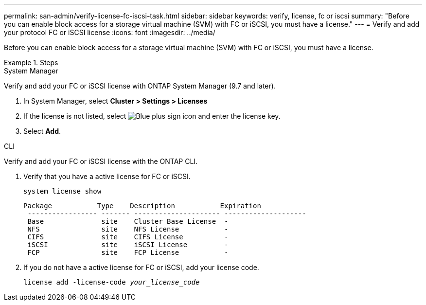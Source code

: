 ---
permalink: san-admin/verify-license-fc-iscsi-task.html
sidebar: sidebar
keywords: verify, license, fc or iscsi
summary: "Before you can enable block access for a storage virtual machine (SVM) with FC or iSCSI, you must have a license."
---
= Verify and add your protocol FC or iSCSI license
:icons: font
:imagesdir: ../media/

[.lead]
Before you can enable block access for a storage virtual machine (SVM) with FC or iSCSI, you must have a license.

.Steps

// start tabbed area

[role="tabbed-block"]
====
.System Manager 
--

Verify and add your FC or iSCSI license with ONTAP System Manager (9.7 and later).

. In System Manager, select *Cluster > Settings > Licenses*
. If the license is not listed, select image:icon_add_blue_bg.png[Blue plus sign icon] and enter the license key.
. Select *Add*.

--
.CLI
--
Verify and add your FC or iSCSI license with the ONTAP CLI.

. Verify that you have a active license for FC or iSCSI. 
+
`system license show`
+
----

Package           Type    Description           Expiration
 ----------------- ------- --------------------- --------------------
 Base              site    Cluster Base License  -
 NFS               site    NFS License           -
 CIFS              site    CIFS License          -
 iSCSI             site    iSCSI License         -
 FCP               site    FCP License           -
----

. If you do not have a active license for FC or iSCSI, add your license code.
+
`license add -license-code _your_license_code_`

--
====